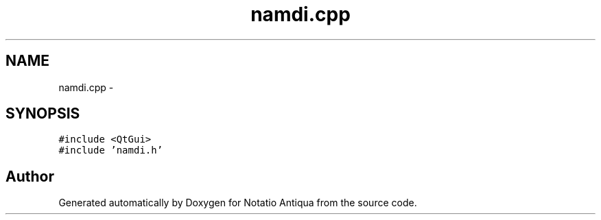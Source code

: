 .TH "namdi.cpp" 3 "Tue Jun 12 2012" "Version 1.0.0.3164pre" "Notatio Antiqua" \" -*- nroff -*-
.ad l
.nh
.SH NAME
namdi.cpp \- 
.SH SYNOPSIS
.br
.PP
\fC#include <QtGui>\fP
.br
\fC#include 'namdi\&.h'\fP
.br

.SH "Author"
.PP 
Generated automatically by Doxygen for Notatio Antiqua from the source code\&.
